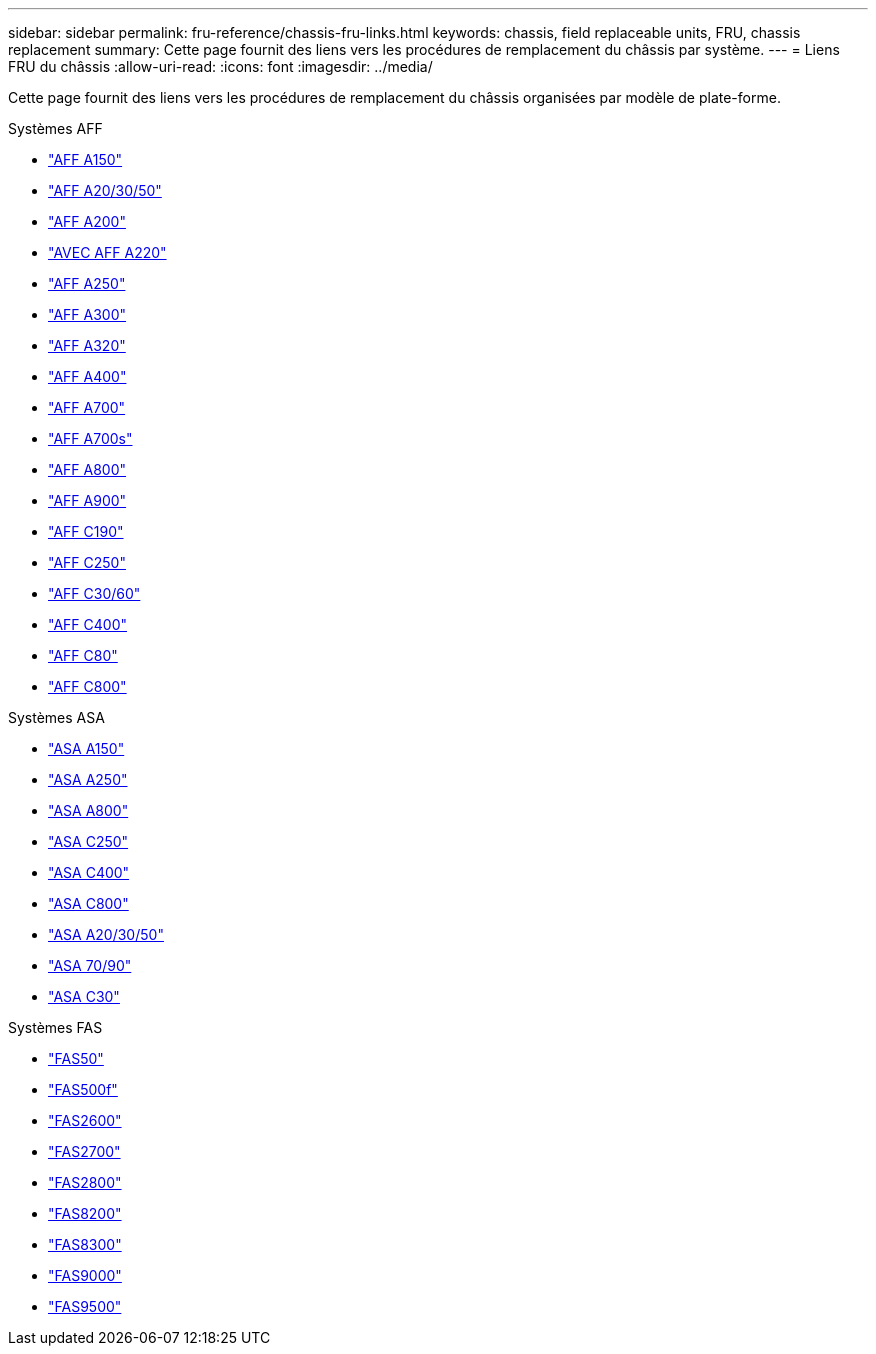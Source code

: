 ---
sidebar: sidebar 
permalink: fru-reference/chassis-fru-links.html 
keywords: chassis, field replaceable units, FRU, chassis replacement 
summary: Cette page fournit des liens vers les procédures de remplacement du châssis par système. 
---
= Liens FRU du châssis
:allow-uri-read: 
:icons: font
:imagesdir: ../media/


[role="lead"]
Cette page fournit des liens vers les procédures de remplacement du châssis organisées par modèle de plate-forme.

[role="tabbed-block"]
====
.Systèmes AFF
--
* link:../a150/chassis-replace-overview.html["AFF A150"^]
* link:../a20-30-50/chassis-replace-workflow.html["AFF A20/30/50"^]
* link:../a200/chassis-replace-overview.html["AFF A200"^]
* link:../a220/chassis-replace-overview.html["AVEC AFF A220"^]
* link:../a250/chassis-replace-overview.html["AFF A250"^]
* link:../a300/chassis-replace-overview.html["AFF A300"^]
* link:../a320/chassis-replace-overview.html["AFF A320"^]
* link:../a400/chassis-replace-overview.html["AFF A400"^]
* link:../a700/chassis-replace-overview.html["AFF A700"^]
* link:../a700s/chassis-replace-overview.html["AFF A700s"^]
* link:../a800/chassis-replace-overview.html["AFF A800"^]
* link:../a900/chassis_replace_overview.html["AFF A900"^]
* link:../c190/chassis-replace-overview.html["AFF C190"^]
* link:../c250/chassis-replace-overview.html["AFF C250"^]
* link:../c30-60/chassis-replace-workflow.html["AFF C30/60"^]
* link:../c400/chassis-replace-overview.html["AFF C400"^]
* link:../c80/chassis-replace-workflow.html["AFF C80"^]
* link:../c800/chassis-replace-overview.html["AFF C800"^]


--
.Systèmes ASA
--
* link:../asa150/chassis-replace-overview.html["ASA A150"^]
* link:../asa250/chassis-replace-overview.html["ASA A250"^]
* link:../asa800/chassis-replace-overview.html["ASA A800"^]
* link:../asa-c250/chassis-replace-overview.html["ASA C250"^]
* link:../asa-c400/chassis-replace-overview.html["ASA C400"^]
* link:../asa-c800/chassis-replace-overview.html["ASA C800"^]
* link:../asa-r2-a20-30-50/chassis-replace-workflow.html["ASA A20/30/50"^]
* link:../asa-r2-70-90/chassis-replace-workflow.html["ASA 70/90"^]
* link:../asa-r2-c30/chassis-replace-workflow.html["ASA C30"^]


--
.Systèmes FAS
--
* link:../fas50/chassis-replace-workflow.html["FAS50"^]
* link:../fas500f/chassis-replace-overview.html["FAS500f"^]
* link:../fas2600/chassis-replace-overview.html["FAS2600"^]
* link:../fas2700/chassis-replace-overview.html["FAS2700"^]
* link:../fas2800/chassis-replace-overview.html["FAS2800"^]
* link:../fas8200/chassis-replace-overview.html["FAS8200"^]
* link:../fas8300/chassis-replace-overview.html["FAS8300"^]
* link:../fas9000/chassis-replace-overview.html["FAS9000"^]
* link:../fas9500/chassis_replace_overview.html["FAS9500"^]


--
====